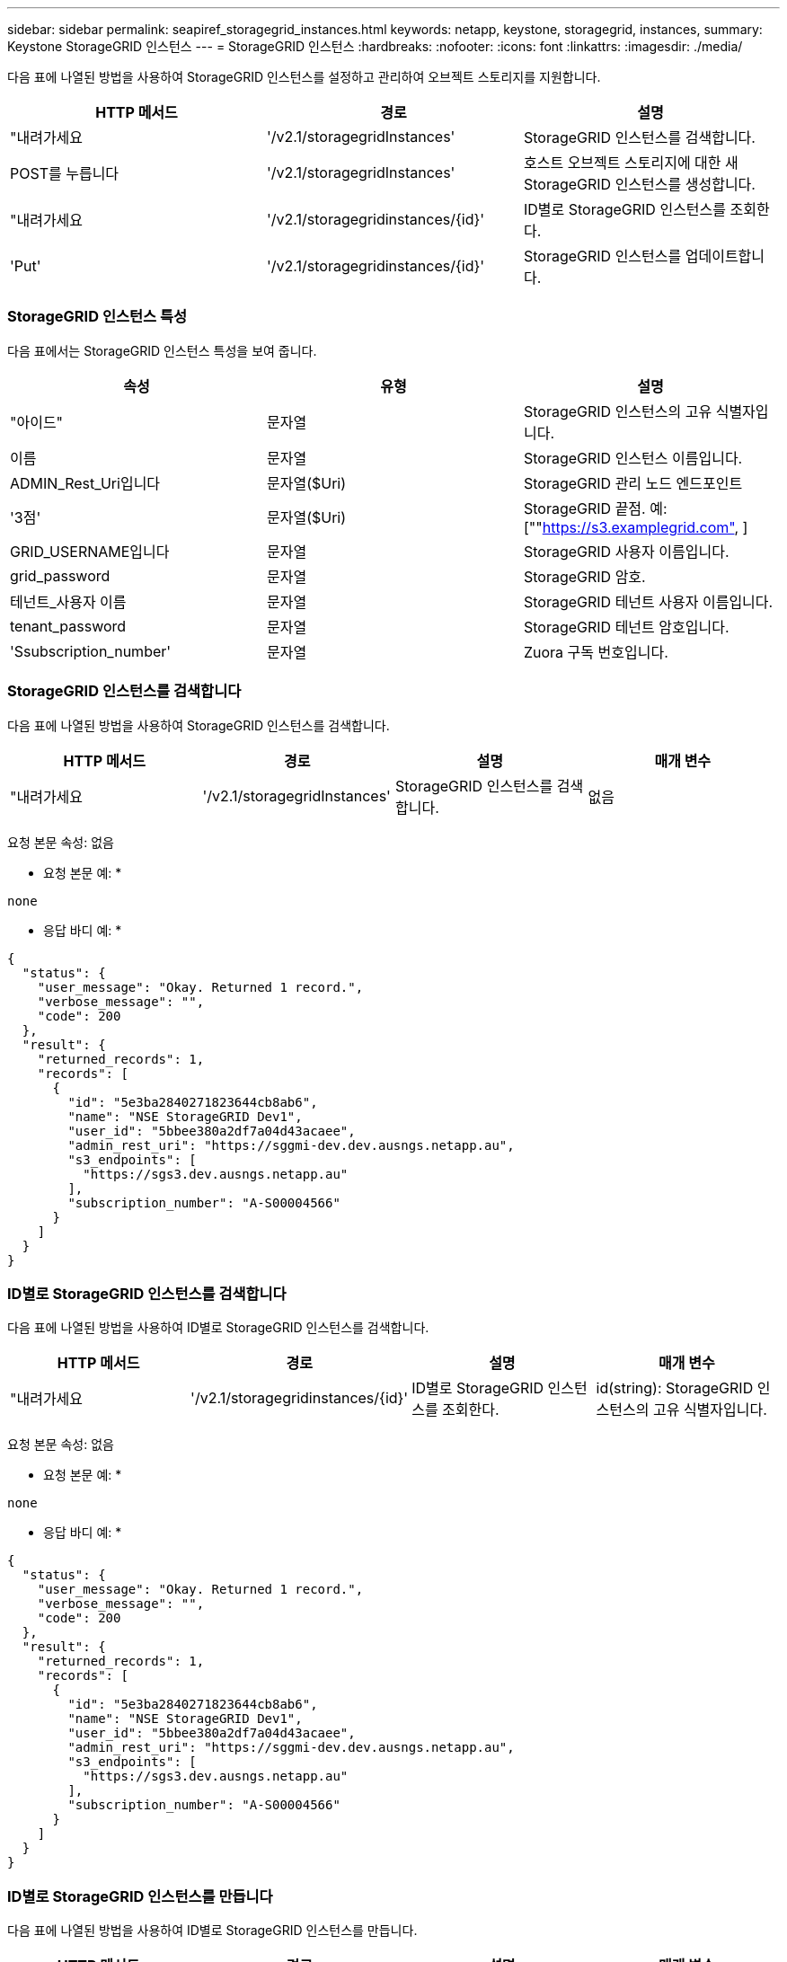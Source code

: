 ---
sidebar: sidebar 
permalink: seapiref_storagegrid_instances.html 
keywords: netapp, keystone, storagegrid, instances, 
summary: Keystone StorageGRID 인스턴스 
---
= StorageGRID 인스턴스
:hardbreaks:
:nofooter: 
:icons: font
:linkattrs: 
:imagesdir: ./media/


[role="lead"]
다음 표에 나열된 방법을 사용하여 StorageGRID 인스턴스를 설정하고 관리하여 오브젝트 스토리지를 지원합니다.

|===
| HTTP 메서드 | 경로 | 설명 


| "내려가세요 | '/v2.1/storagegridInstances' | StorageGRID 인스턴스를 검색합니다. 


| POST를 누릅니다 | '/v2.1/storagegridInstances' | 호스트 오브젝트 스토리지에 대한 새 StorageGRID 인스턴스를 생성합니다. 


| "내려가세요 | '/v2.1/storagegridinstances/{id}' | ID별로 StorageGRID 인스턴스를 조회한다. 


| 'Put' | '/v2.1/storagegridinstances/{id}' | StorageGRID 인스턴스를 업데이트합니다. 
|===


=== StorageGRID 인스턴스 특성

다음 표에서는 StorageGRID 인스턴스 특성을 보여 줍니다.

|===
| 속성 | 유형 | 설명 


| "아이드" | 문자열 | StorageGRID 인스턴스의 고유 식별자입니다. 


| 이름 | 문자열 | StorageGRID 인스턴스 이름입니다. 


| ADMIN_Rest_Uri입니다 | 문자열($Uri) | StorageGRID 관리 노드 엔드포인트 


| '3점' | 문자열($Uri) | StorageGRID 끝점. 예: [""https://s3.examplegrid.com"[],  ] 


| GRID_USERNAME입니다 | 문자열 | StorageGRID 사용자 이름입니다. 


| grid_password | 문자열 | StorageGRID 암호. 


| 테넌트_사용자 이름 | 문자열 | StorageGRID 테넌트 사용자 이름입니다. 


| tenant_password | 문자열 | StorageGRID 테넌트 암호입니다. 


| 'Ssubscription_number' | 문자열 | Zuora 구독 번호입니다. 
|===


=== StorageGRID 인스턴스를 검색합니다

다음 표에 나열된 방법을 사용하여 StorageGRID 인스턴스를 검색합니다.

|===
| HTTP 메서드 | 경로 | 설명 | 매개 변수 


| "내려가세요 | '/v2.1/storagegridInstances' | StorageGRID 인스턴스를 검색합니다. | 없음 
|===
요청 본문 속성: 없음

* 요청 본문 예: *

....
none
....
* 응답 바디 예: *

....
{
  "status": {
    "user_message": "Okay. Returned 1 record.",
    "verbose_message": "",
    "code": 200
  },
  "result": {
    "returned_records": 1,
    "records": [
      {
        "id": "5e3ba2840271823644cb8ab6",
        "name": "NSE StorageGRID Dev1",
        "user_id": "5bbee380a2df7a04d43acaee",
        "admin_rest_uri": "https://sggmi-dev.dev.ausngs.netapp.au",
        "s3_endpoints": [
          "https://sgs3.dev.ausngs.netapp.au"
        ],
        "subscription_number": "A-S00004566"
      }
    ]
  }
}
....


=== ID별로 StorageGRID 인스턴스를 검색합니다

다음 표에 나열된 방법을 사용하여 ID별로 StorageGRID 인스턴스를 검색합니다.

|===
| HTTP 메서드 | 경로 | 설명 | 매개 변수 


| "내려가세요 | '/v2.1/storagegridinstances/{id}' | ID별로 StorageGRID 인스턴스를 조회한다. | id(string): StorageGRID 인스턴스의 고유 식별자입니다. 
|===
요청 본문 속성: 없음

* 요청 본문 예: *

....
none
....
* 응답 바디 예: *

....
{
  "status": {
    "user_message": "Okay. Returned 1 record.",
    "verbose_message": "",
    "code": 200
  },
  "result": {
    "returned_records": 1,
    "records": [
      {
        "id": "5e3ba2840271823644cb8ab6",
        "name": "NSE StorageGRID Dev1",
        "user_id": "5bbee380a2df7a04d43acaee",
        "admin_rest_uri": "https://sggmi-dev.dev.ausngs.netapp.au",
        "s3_endpoints": [
          "https://sgs3.dev.ausngs.netapp.au"
        ],
        "subscription_number": "A-S00004566"
      }
    ]
  }
}
....


=== ID별로 StorageGRID 인스턴스를 만듭니다

다음 표에 나열된 방법을 사용하여 ID별로 StorageGRID 인스턴스를 만듭니다.

|===
| HTTP 메서드 | 경로 | 설명 | 매개 변수 


| POST를 누릅니다 | '/v2.1/storagegridinstances/{id}' | ID별로 StorageGRID 인스턴스를 조회한다. | id(string): StorageGRID 인스턴스의 고유 식별자입니다. 
|===
요청 본문 속성: 없음

* 요청 본문 예: *

....
{
  "name": "Grid1",
  "admin_rest_uri": "https://examplegrid.com",
  "s3_endpoints": [
    "https://s3.examplegrid.com",
    "https://s3.location.company.com"
  ],
  "grid_username": "root",
  "grid_password": "string",
  "tenant_username": "root",
  "tenant_password": "string",
  "subscription_number": "A-S00003969"
}
....
* 응답 바디 예: *

....
{
  "status": {
    "user_message": "string",
    "verbose_message": "string",
    "code": "string"
  },
  "result": {
    "returned_records": 1,
    "records": [
      {
        "id": "5d2fb0fb4f47df00015274e3",
        "name": "Grid1",
        "admin_rest_uri": "https://examplegrid.com",
        "user_id": "5d2fb0fb4f47df00015274e3",
        "s3_endpoints": [
          "https://s3.examplegrid.com",
          "https://s3.location.company.com"
        ],
        "subscription_number": "A-S00003969"
      }
    ]
  }
}
....


=== ID별로 StorageGRID 인스턴스를 수정합니다

다음 표에 나열된 방법을 사용하여 ID별로 StorageGRID 인스턴스를 수정합니다.

|===
| HTTP 메서드 | 경로 | 설명 | 매개 변수 


| 'Put' | '/v2.1/storagegridinstances/{id}' | ID별로 StorageGRID 인스턴스를 수정합니다. | id(string): StorageGRID 인스턴스의 고유 식별자입니다. 
|===
필요한 요청 본문 속성: "없음"

* 요청 본문 예: *

....
{
  "name": "Grid1",
  "admin_rest_uri": "https://examplegrid.com",
  "s3_endpoints": [
    "https://s3.examplegrid.com",
    "https://s3.location.company.com"
  ],
  "grid_username": "root",
  "grid_password": "string",
  "tenant_username": "root",
  "tenant_password": "string",
  "subscription_number": "A-S00003969"
....
* 응답 바디 예: *

....
{
  "status": {
    "user_message": "string",
    "verbose_message": "string",
    "code": "string"
  },
  "result": {
    "returned_records": 1,
    "records": [
      {
        "id": "5d2fb0fb4f47df00015274e3",
        "name": "Grid1",
        "admin_rest_uri": "https://examplegrid.com",
        "user_id": "5d2fb0fb4f47df00015274e3",
        "s3_endpoints": [
          "https://s3.examplegrid.com",
          "https://s3.location.company.com"
        ],
        "subscription_number": "A-S00003969"
      }
    ]
  }
}
....